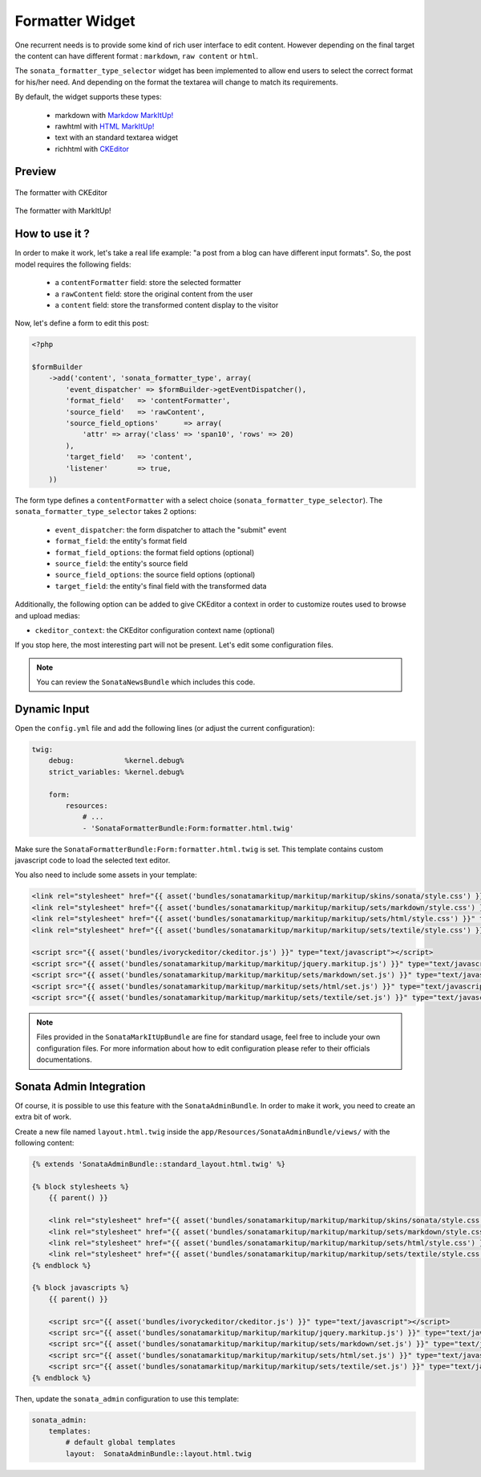 Formatter Widget
================

One recurrent needs is to provide some kind of rich user interface to edit content. However
depending on the final target the content can have different format : ``markdown``, ``raw content`` or ``html``.

The ``sonata_formatter_type_selector`` widget has been implemented to allow end users to select
the correct format for his/her need. And depending on the format the textarea will change to match its
requirements.

By default, the widget supports these types:

 - markdown with `Markdow MarkItUp! <http://markitup.jaysalvat.com/examples/markdown/>`_
 - rawhtml with `HTML MarkItUp! <http://markitup.jaysalvat.com/examples/html/>`_
 - text with an standard textarea widget
 - richhtml with `CKEditor <http://ckeditor.com/>`_

Preview
-------

.. figure:: ../images/formatter_with_ckeditor.png
   :align: center
   :alt: formatter with CKEditor

   The formatter with CKEditor

.. figure:: ../images/formatter_with_markitup.png
   :align: center
   :alt: formatter with MarkItUp!

   The formatter with MarkItUp!


How to use it ?
---------------

In order to make it work, let's take a real life example: "a post from a blog can
have different input formats". So, the post model requires the following fields:

 - a ``contentFormatter`` field: store the selected formatter
 - a ``rawContent`` field: store the original content from the user
 - a ``content`` field: store the transformed content display to the visitor

Now, let's define a form to edit this post:

.. code-block:: php

    <?php

    $formBuilder
        ->add('content', 'sonata_formatter_type', array(
            'event_dispatcher' => $formBuilder->getEventDispatcher(),
            'format_field'   => 'contentFormatter',
            'source_field'   => 'rawContent',
            'source_field_options'      => array(
                'attr' => array('class' => 'span10', 'rows' => 20)
            ),
            'target_field'   => 'content',
            'listener'       => true,
        ))

The form type defines a ``contentFormatter`` with a select choice (``sonata_formatter_type_selector``).
The ``sonata_formatter_type_selector`` takes 2 options:

 - ``event_dispatcher``: the form dispatcher to attach the "submit" event
 - ``format_field``: the entity's format field
 - ``format_field_options``: the format field options (optional)
 - ``source_field``:  the entity's source field
 - ``source_field_options``: the source field options  (optional)
 - ``target_field``: the entity's final field with the transformed data

Additionally, the following option can be added to give CKEditor a context in order to customize routes used to browse and upload medias:

- ``ckeditor_context``: the CKEditor configuration context name (optional)

If you stop here, the most interesting part will not be present. Let's edit some configuration files.

.. note::

    You can review the ``SonataNewsBundle`` which includes this code.


Dynamic Input
-------------

Open the ``config.yml`` file and add the following lines (or adjust the current configuration):

.. code-block:: yaml

    twig:
        debug:            %kernel.debug%
        strict_variables: %kernel.debug%

        form:
            resources:
                # ...
                - 'SonataFormatterBundle:Form:formatter.html.twig'


Make sure the ``SonataFormatterBundle:Form:formatter.html.twig`` is set. This template contains custom javascript
code to load the selected text editor.

You also need to include some assets in your template:

.. code-block:: html

    <link rel="stylesheet" href="{{ asset('bundles/sonatamarkitup/markitup/markitup/skins/sonata/style.css') }}" type="text/css" media="all" />
    <link rel="stylesheet" href="{{ asset('bundles/sonatamarkitup/markitup/markitup/sets/markdown/style.css') }}" type="text/css" media="all" />
    <link rel="stylesheet" href="{{ asset('bundles/sonatamarkitup/markitup/markitup/sets/html/style.css') }}" type="text/css" media="all" />
    <link rel="stylesheet" href="{{ asset('bundles/sonatamarkitup/markitup/markitup/sets/textile/style.css') }}" type="text/css" media="all" />

    <script src="{{ asset('bundles/ivoryckeditor/ckeditor.js') }}" type="text/javascript"></script>
    <script src="{{ asset('bundles/sonatamarkitup/markitup/markitup/jquery.markitup.js') }}" type="text/javascript"></script>
    <script src="{{ asset('bundles/sonatamarkitup/markitup/markitup/sets/markdown/set.js') }}" type="text/javascript"></script>
    <script src="{{ asset('bundles/sonatamarkitup/markitup/markitup/sets/html/set.js') }}" type="text/javascript"></script>
    <script src="{{ asset('bundles/sonatamarkitup/markitup/markitup/sets/textile/set.js') }}" type="text/javascript"></script>


.. note::

    Files provided in the ``SonataMarkItUpBundle`` are fine for standard usage, feel free to include
    your own configuration files. For more information about how to edit configuration please refer
    to their officials documentations.

Sonata Admin Integration
------------------------

Of course, it is possible to use this feature with the ``SonataAdminBundle``. In order to make it work,
you need to create an extra bit of work.

Create a new file named ``layout.html.twig`` inside the ``app/Resources/SonataAdminBundle/views/`` with the
following content:

.. code-block:: jinja

    {% extends 'SonataAdminBundle::standard_layout.html.twig' %}

    {% block stylesheets %}
        {{ parent() }}

        <link rel="stylesheet" href="{{ asset('bundles/sonatamarkitup/markitup/markitup/skins/sonata/style.css') }}" type="text/css" media="all" />
        <link rel="stylesheet" href="{{ asset('bundles/sonatamarkitup/markitup/markitup/sets/markdown/style.css') }}" type="text/css" media="all" />
        <link rel="stylesheet" href="{{ asset('bundles/sonatamarkitup/markitup/markitup/sets/html/style.css') }}" type="text/css" media="all" />
        <link rel="stylesheet" href="{{ asset('bundles/sonatamarkitup/markitup/markitup/sets/textile/style.css') }}" type="text/css" media="all" />
    {% endblock %}

    {% block javascripts %}
        {{ parent() }}

        <script src="{{ asset('bundles/ivoryckeditor/ckeditor.js') }}" type="text/javascript"></script>
        <script src="{{ asset('bundles/sonatamarkitup/markitup/markitup/jquery.markitup.js') }}" type="text/javascript"></script>
        <script src="{{ asset('bundles/sonatamarkitup/markitup/markitup/sets/markdown/set.js') }}" type="text/javascript"></script>
        <script src="{{ asset('bundles/sonatamarkitup/markitup/markitup/sets/html/set.js') }}" type="text/javascript"></script>
        <script src="{{ asset('bundles/sonatamarkitup/markitup/markitup/sets/textile/set.js') }}" type="text/javascript"></script>
    {% endblock %}

Then, update the ``sonata_admin`` configuration to use this template:

.. code-block:: yaml

    sonata_admin:
        templates:
            # default global templates
            layout:  SonataAdminBundle::layout.html.twig
